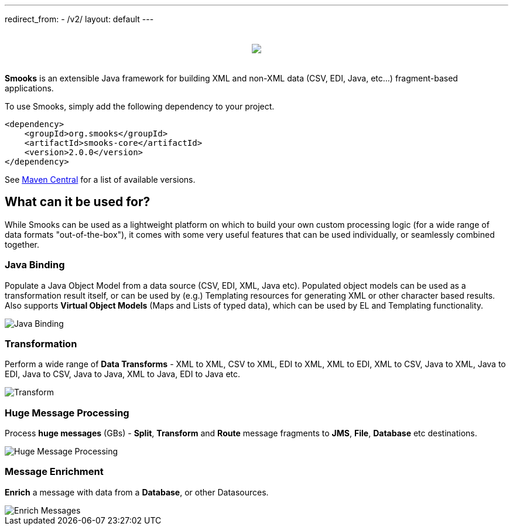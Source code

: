 ---
redirect_from:
  - /v2/
layout: default
---

:page-liquid:

++++
<p>
    <span data-page-nav="{{ '/index' | prepend: site.baseurl }}"></span>
</p>
<div style="padding: 20px;text-align: center">
    <img src="{{ '/assets/images/smooks-logo.png' | prepend: site.baseurl }}" />
</div>
++++

*Smooks* is an extensible Java framework for building XML and non-XML data (CSV, EDI, Java, etc…) fragment-based applications.

To use Smooks, simply add the following dependency to your project.

[source,xml]
----
<dependency>
    <groupId>org.smooks</groupId>
    <artifactId>smooks-core</artifactId>
    <version>2.0.0</version>
</dependency>
----

See https://mvnrepository.com/artifact/org.smooks/smooks-core[Maven
Central] for a list of available versions.

== What can it be used for?

While Smooks can be used as a lightweight platform on which to build
your own custom processing logic (for a wide range of data formats
"out-of-the-box"), it comes with some very useful features that can be
used individually, or seamlessly combined together.

=== Java Binding

Populate a Java Object Model from a data source (CSV, EDI, XML, Java
etc). Populated object models can be used as a transformation result
itself, or can be used by (e.g.) Templating resources for generating XML
or other character based results. Also supports *Virtual Object Models*
(Maps and Lists of typed data), which can be used by EL and Templating
functionality.

image::assets/images/Binding.png[Java Binding]

=== Transformation

Perform a wide range of *Data Transforms* - XML to XML, CSV to XML, EDI
to XML, XML to EDI, XML to CSV, Java to XML, Java to EDI, Java to CSV,
Java to Java, XML to Java, EDI to Java etc.

image::assets/images/Transform.png[Transform]

=== Huge Message Processing

Process *huge messages* (GBs) - *Split*, *Transform* and *Route* message
fragments to *JMS*, *File*, *Database* etc destinations.

image::assets/images/Hugetrans.png[Huge Message Processing]

=== Message Enrichment

*Enrich* a message with data from a *Database*, or other Datasources.

image::assets/images/Enrich.png[Enrich Messages]
